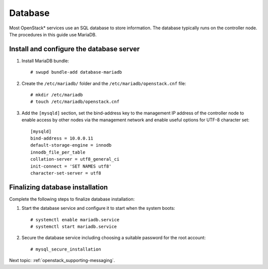 .. _openstack_supporting-database:

Database
########

Most OpenStack* services use an SQL database to store information. The
database typically runs on the controller node. The procedures in this
guide use MariaDB.

Install and configure the database server
-----------------------------------------

#. Install MariaDB bundle::

     # swupd bundle-add database-mariadb

#. Create the ``/etc/mariadb/`` folder and the ``/etc/mariadb/openstack.cnf``
   file::

     # mkdir /etc/mariadb
     # touch /etc/mariadb/openstack.cnf

#. Add the ``[mysqld]`` section, set the bind-address key to the
   management IP address of the controller node to enable access by
   other nodes via the management network and enable useful options for
   UTF-8 character set::

    [mysqld]
    bind-address = 10.0.0.11
    default-storage-engine = innodb
    innodb_file_per_table
    collation-server = utf8_general_ci
    init-connect = 'SET NAMES utf8'
    character-set-server = utf8

Finalizing database installation
--------------------------------

Complete the following steps to finalize database installation:

#. Start the database service and configure it to start when the system
   boots::

    # systemctl enable mariadb.service
    # systemctl start mariadb.service

#. Secure the database service including choosing a suitable password
   for the root account::

    # mysql_secure_installation

Next topic: :ref:`openstack_supporting-messaging`.
